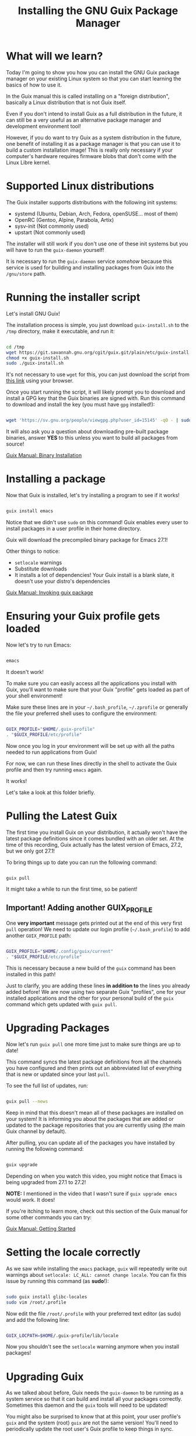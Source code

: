 #+title: Installing the GNU Guix Package Manager
#+video: Xy0YgnXFt1M

* What will we learn?

Today I'm going to show you how you can install the GNU Guix package manager on your existing Linux system so that you can start learning the basics of how to use it.

In the Guix manual this is called installing on a "foreign distribution", basically a Linux distribution that is not Guix itself.

Even if you don't intend to install Guix as a full distribution in the future, it can still be a very useful as an alternative package manager and development environment tool!

However, if you do want to try Guix as a system distribution in the future, one benefit of installing it as a package manager is that you can use it to build a custom installation image!  This is really only necessary if your computer's hardware requires firmware blobs that don't come with the Linux Libre kernel.

#+begin_cta
#+end_cta

* Supported Linux distributions

The Guix installer supports distributions with the following init systems:

- systemd (Ubuntu, Debian, Arch, Fedora, openSUSE...  most of them)
- OpenRC (Gentoo, Alpine, Parabola, Artix)
- sysv-init (Not commonly used)
- upstart (Not commonly used)

The installer will still work if you don't use one of these init systems but you will have to run the =guix-daemon= yourself!

It is necessary to run the =guix-daemon= service /somehow/ because this service is used for building and installing packages from Guix into the =/gnu/store= path.

* Running the installer script

Let's install GNU Guix!

The installation process is simple, you just download =guix-install.sh= to the =/tmp= directory, make it executable, and run it:

#+begin_src sh

  cd /tmp
  wget https://git.savannah.gnu.org/cgit/guix.git/plain/etc/guix-install.sh
  chmod +x guix-install.sh
  sudo ./guix-install.sh

#+end_src

It's not necessary to use =wget= for this, you can just download the script from [[https://git.savannah.gnu.org/cgit/guix.git/plain/etc/guix-install.sh][this link]] using your browser.

Once you start running the script, it will likely prompt you to download and install a GPG key that the Guix binaries are signed with.  Run this command to download and install the key (you must have =gpg= installed!):

#+begin_src sh

  wget 'https://sv.gnu.org/people/viewgpg.php?user_id=15145' -qO - | sudo -i gpg --import -

#+end_src

It will also ask you a question about downloading pre-built package binaries, answer *YES* to this unless you want to build all packages from source!

[[https://guix.gnu.org/manual/en/html_node/Binary-Installation.html][Guix Manual: Binary Installation]]

* Installing a package

Now that Guix is installed, let's try installing a program to see if it works!

#+begin_src sh

  guix install emacs

#+end_src

Notice that we didn't use =sudo= on this command! Guix enables every user to install packages in a user profile in their home directory.

Guix will download the precompiled binary package for Emacs 27.1!

Other things to notice:

- =setlocale= warnings
- Substitute downloads
- It installs a lot of dependencies!  Your Guix install is a blank slate, it doesn't use your distro's dependencies

[[https://guix.gnu.org/manual/en/html_node/Invoking-guix-package.html][Guix Manual: Invoking guix package]]

* Ensuring your Guix profile gets loaded

Now let's try to run Emacs:

#+begin_src sh

  emacs

#+end_src

It doesn't work!

To make sure you can easily access all the applications you install with Guix, you'll want to make sure that your Guix "profile" gets loaded as part of your shell environment!

Make sure these lines are in your =~/.bash_profile=, =~/.zprofile= or generally the file your preferred shell uses to configure the environment:

#+begin_src sh

  GUIX_PROFILE="$HOME/.guix-profile"
  . "$GUIX_PROFILE/etc/profile"

#+end_src

Now once you log in your environment will be set up with all the paths needed to run applications from Guix!

For now, we can run these lines directly in the shell to activate the Guix profile and then try running =emacs= again.

It works!

Let's take a look at this folder briefly.

* Pulling the Latest Guix

The first time you install Guix on your distribution, it actually won't have the latest package definitions since it comes bundled with an older set.  At the time of this recording, Guix actually has the latest version of Emacs, 27.2, but we only got 27.1!

To bring things up to date you can run the following command:

#+begin_src sh

  guix pull

#+end_src

It might take a while to run the first time, so be patient!

** Important! Adding another GUIX_PROFILE

One *very important* message gets printed out at the end of this very first =pull= operation!  We need to update our login profile (=~/.bash_profile=) to add another =GUIX_PROFILE= path:

#+begin_src sh

  GUIX_PROFILE="$HOME/.config/guix/current"
  . "$GUIX_PROFILE/etc/profile"

#+end_src

This is necessary because a new build of the =guix= command has been installed in this path!

Just to clarify, you are adding these lines *in addition to* the lines you already added before!  We are now using two separate Guix "profiles", one for your installed applications and the other for your personal build of the =guix= command which gets updated with =guix pull=.

* Upgrading Packages

Now let's run =guix pull= one more time just to make sure things are up to date!

This command syncs the latest package definitions from all the channels you have configured and then prints out an abbreviated list of everything that is new or updated since your last =pull=.

To see the full list of updates, run:

#+begin_src sh

  guix pull --news

#+end_src

Keep in mind that this doesn't mean all of these packages are installed on your system!  It is informing you about the packages that are added or updated to the package repositories that you are currently using (the main Guix channel by default).

After pulling, you can update all of the packages you have installed by running the following command:

#+begin_src sh

  guix upgrade

#+end_src

Depending on when you watch this video, you might notice that Emacs is being upgraded from 27.1 to 27.2!

*NOTE:* I mentioned in the video that I wasn't sure if =guix upgrade emacs= would work.  It does!

If you're itching to learn more, check out this section of the Guix manual for some other commands you can try:

[[https://guix.gnu.org/manual/en/html_node/Getting-Started.html][Guix Manual: Getting Started]]

* Setting the locale correctly

As we saw while installing the =emacs= package, =guix= will repeatedly write out warnings about =setlocale: LC_ALL: cannot change locale=.  You can fix this issue by running this command (as *sudo*!):

#+begin_src sh

  sudo guix install glibc-locales
  sudo vim /root/.profile

#+end_src

Now edit the file =/root/.profile= with your preferred text editor (as sudo) and add the following line:

#+begin_src sh

  GUIX_LOCPATH=$HOME/.guix-profile/lib/locale

#+end_src

Now you shouldn't see the =setlocale= warning anymore when you install packages!

* Upgrading Guix

As we talked about before, Guix needs the =guix-daemon= to be running as a system service so that it can build and install all your packages correctly.  Sometimes this daemon and the =guix= tools will need to be updated!

You might also be surprised to know that at this point, your user profile's =guix= and the system (root) =guix= are not the same version!  You'll need to periodically update the root user's Guix profile to keep things in sync.

To do this, you can run the following command:

#+begin_src sh

  sudo -i guix pull

#+end_src

Once the pull operation is completed, you should restart the =guix-daemon= service using the appropriate command for your init system:

*systemd*

#+begin_src sh

  sudo systemctl restart guix-daemon.service

#+end_src

*OpenRC*

#+begin_src sh

  sudo rc-service guix-daemon restart

#+end_src

*Shepherd*

#+begin_src sh

  sudo herd restart guix-daemon

#+end_src

For other init systems, consult your documentation for instructions on how to restart a service!

[[https://guix.gnu.org/manual/en/html_node/Upgrading-Guix.html][Guix Manual: Upgrading Guix]]

* What's next?

In the next video, I'm going to teach you everything you need to know about using the Guix package manager so that you can use it for installing and managing your day to day programs.  I'll also show you some of the special features of using Guix that you can't get from your distro's package manager!
